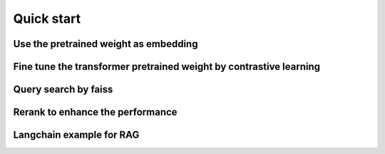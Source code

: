 Quick start
======================

.. _quick-start:

Use the pretrained weight as embedding
---------------------------------------------


Fine tune the transformer pretrained weight by contrastive learning
----------------------------------------------------------------------


Query search by faiss
--------------------------


Rerank to enhance the performance
----------------------------------------


Langchain example for RAG
--------------------------------
